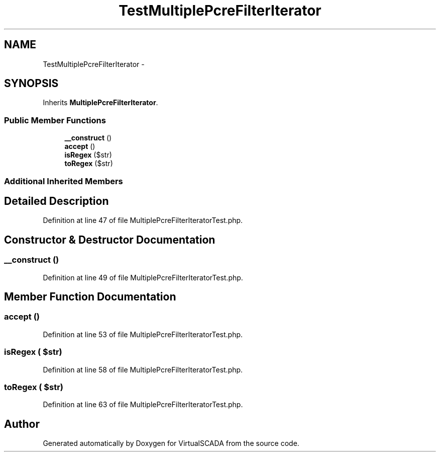 .TH "TestMultiplePcreFilterIterator" 3 "Tue Apr 14 2015" "Version 1.0" "VirtualSCADA" \" -*- nroff -*-
.ad l
.nh
.SH NAME
TestMultiplePcreFilterIterator \- 
.SH SYNOPSIS
.br
.PP
.PP
Inherits \fBMultiplePcreFilterIterator\fP\&.
.SS "Public Member Functions"

.in +1c
.ti -1c
.RI "\fB__construct\fP ()"
.br
.ti -1c
.RI "\fBaccept\fP ()"
.br
.ti -1c
.RI "\fBisRegex\fP ($str)"
.br
.ti -1c
.RI "\fBtoRegex\fP ($str)"
.br
.in -1c
.SS "Additional Inherited Members"
.SH "Detailed Description"
.PP 
Definition at line 47 of file MultiplePcreFilterIteratorTest\&.php\&.
.SH "Constructor & Destructor Documentation"
.PP 
.SS "__construct ()"

.PP
Definition at line 49 of file MultiplePcreFilterIteratorTest\&.php\&.
.SH "Member Function Documentation"
.PP 
.SS "accept ()"

.PP
Definition at line 53 of file MultiplePcreFilterIteratorTest\&.php\&.
.SS "isRegex ( $str)"

.PP
Definition at line 58 of file MultiplePcreFilterIteratorTest\&.php\&.
.SS "toRegex ( $str)"

.PP
Definition at line 63 of file MultiplePcreFilterIteratorTest\&.php\&.

.SH "Author"
.PP 
Generated automatically by Doxygen for VirtualSCADA from the source code\&.
